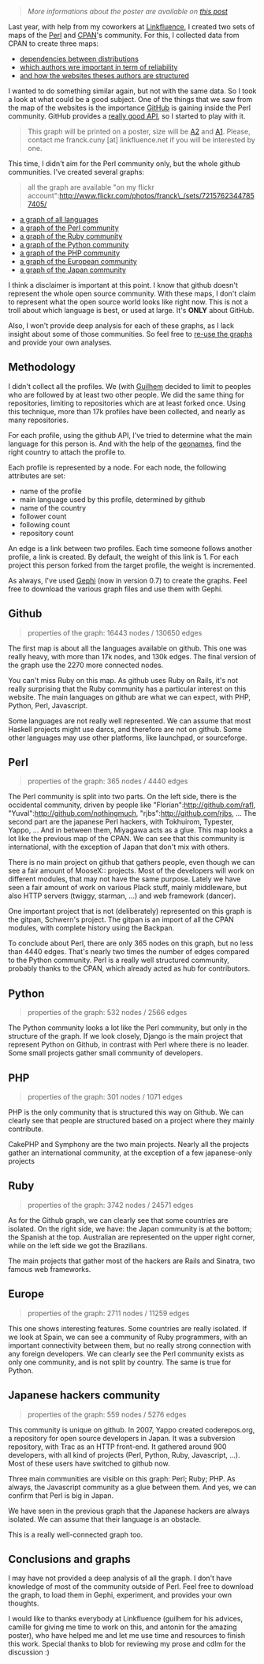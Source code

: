 #+BEGIN_QUOTE
  /More informations about the poster are available on
  [[http://lumberjaph.net/graph/2010/04/02/github-poster.html][this
  post]]/
#+END_QUOTE

Last year, with help from my coworkers at
[[http://linkfluence.net/][Linkfluence]], I created two sets of maps of
the [[http://perl.org][Perl]] and [[http://search.cpan.org/][CPAN]]'s
community. For this, I collected data from CPAN to create three maps:

-  [[http://cpan-explorer.org/2009/07/28/new-version-of-the-distributions-map-for-yapceu/][dependencies
   between distributions]]
-  [[http://cpan-explorer.org/2009/07/28/version-of-the-authors-graph-for-yapceu/][which
   authors wre important in term of reliability]]
-  [[http://cpan-explorer.org/2009/07/28/new-web-communities-map-for-yapceu/][and
   how the websites theses authors are structured]]

I wanted to do something similar again, but not with the same data. So I
took a look at what could be a good subject. One of the things that we
saw from the map of the websites is the importance
[[http://github.com/][GitHub]] is gaining inside the Perl community.
GitHub provides a [[http://develop.github.com/][really good API]], so I
started to play with it.

#+BEGIN_QUOTE
  This graph will be printed on a poster, size will be
  [[http://en.wikipedia.org/wiki/A2_paper_size][A2]] and
  [[http://en.wikipedia.org/wiki/A1_paper_size][A1]]. Please, contact me
  franck.cuny [at] linkfluence.net if you will be interested by one.
#+END_QUOTE

This time, I didn't aim for the Perl community only, but the whole
github communities. I've created several graphs:

#+BEGIN_QUOTE
  all the graph are available "on my flickr
  account":http://www.flickr.com/photos/franck\_/sets/72157623447857405/
#+END_QUOTE

-  [[http://www.flickr.com/photos/franck_/4460144638/][a graph of all
   languages]]
-  [[http://www.flickr.com/photos/franck_/4456072255/in/set-72157623447857405/][a
   graph of the Perl community]]
-  [[http://www.flickr.com/photos/franck_/4456914448/][a graph of the
   Ruby community]]
-  [[http://www.flickr.com/photos/franck_/4456118597/in/set-72157623447857405/][a
   graph of the Python community]]
-  [[http://www.flickr.com/photos/franck_/4456830956/in/set-72157623447857405/][a
   graph of the PHP community]]
-  [[http://www.flickr.com/photos/franck_/4456862434/in/set-72157623447857405/][a
   graph of the European community]]
-  [[http://www.flickr.com/photos/franck_/4456129655/in/set-72157623447857405/][a
   graph of the Japan community]]

I think a disclaimer is important at this point. I know that github
doesn't represent the whole open source community. With these maps, I
don't claim to represent what the open source world looks like right
now. This is not a troll about which language is best, or used at large.
It's *ONLY* about GitHub.

Also, I won't provide deep analysis for each of these graphs, as I lack
insight about some of those communities. So feel free to
[[http://franck.lumberjaph.net/graphs.tgz][re-use the graphs]] and
provide your own analyses.

** Methodology

I didn't collect all the profiles. We (with
[[http://twitter.com/gfouetil][Guilhem]] decided to limit to peoples who
are followed by at least two other people. We did the same thing for
repositories, limiting to repositories which are at least forked once.
Using this technique, more than 17k profiles have been collected, and
nearly as many repositories.

For each profile, using the github API, I've tried to determine what the
main language for this person is. And with the help of the
[[http://www.geonames.org][geonames]], find the right country to attach
the profile to.

Each profile is represented by a node. For each node, the following
attributes are set:

-  name of the profile
-  main language used by this profile, determined by github
-  name of the country
-  follower count
-  following count
-  repository count

An edge is a link between two profiles. Each time someone follows
another profile, a link is created. By default, the weight of this link
is 1. For each project this person forked from the target profile, the
weight is incremented.

As always, I've used [[http://gephi.org/][Gephi]] (now in version 0.7)
to create the graphs. Feel free to download the various graph files and
use them with Gephi.

** Github

#+BEGIN_QUOTE
  properties of the graph: 16443 nodes / 130650 edges
#+END_QUOTE

The first map is about all the languages available on github. This one
was really heavy, with more than 17k nodes, and 130k edges. The final
version of the graph use the 2270 more connected nodes.

You can't miss Ruby on this map. As github uses Ruby on Rails, it's not
really surprising that the Ruby community has a particular interest on
this website. The main languages on github are what we can expect, with
PHP, Python, Perl, Javascript.

Some languages are not really well represented. We can assume that most
Haskell projects might use darcs, and therefore are not on github. Some
other languages may use other platforms, like launchpad, or sourceforge.

** Perl

#+BEGIN_QUOTE
  properties of the graph: 365 nodes / 4440 edges
#+END_QUOTE

The Perl community is split into two parts. On the left side, there is
the occidental community, driven by people like
"Florian":http://github.com/rafl, "Yuval":http://github.com/nothingmuch,
"rjbs":http://github.com/rjbs, ... The second part are the japanese Perl
hackers, with Tokhuirom, Typester, Yappo, ... And in between them,
Miyagawa acts as a glue. This map looks a lot like the previous map of
the CPAN. We can see that this community is international, with the
exception of Japan that don't mix with others.

There is no main project on github that gathers people, even though we
can see a fair amount of MooseX:: projects. Most of the developers will
work on different modules, that may not have the same purpose. Lately we
have seen a fair amount of work on various Plack stuff, mainly
middleware, but also HTTP servers (twiggy, starman, ...) and web
framework (dancer).

One important project that is not (deliberately) represented on this
graph is the gitpan, Schwern's project. The gitpan is an import of all
the CPAN modules, with complete history using the Backpan.

To conclude about Perl, there are only 365 nodes on this graph, but no
less than 4440 edges. That's nearly two times the number of edges
compared to the Python community. Perl is a really well structured
community, probably thanks to the CPAN, which already acted as hub for
contributors.

** Python

#+BEGIN_QUOTE
  properties of the graph: 532 nodes / 2566 edges
#+END_QUOTE

The Python community looks a lot like the Perl community, but only in
the structure of the graph. If we look closely, Django is the main
project that represent Python on Github, in contrast with Perl where
there is no leader. Some small projects gather small community of
developers.

** PHP

#+BEGIN_QUOTE
  properties of the graph: 301 nodes / 1071 edges
#+END_QUOTE

PHP is the only community that is structured this way on Github. We can
clearly see that people are structured based on a project where they
mainly contribute.

CakePHP and Symphony are the two main projects. Nearly all the projects
gather an international community, at the exception of a few
japanese-only projects

** Ruby

#+BEGIN_QUOTE
  properties of the graph: 3742 nodes / 24571 edges
#+END_QUOTE

As for the Github graph, we can clearly see that some countries are
isolated. On the right side, we have: the Japan community is at the
bottom; the Spanish at the top. Australian are represented on the upper
right corner, while on the left side we got the Brazilians.

The main projects that gather most of the hackers are Rails and Sinatra,
two famous web frameworks.

** Europe

#+BEGIN_QUOTE
  properties of the graph: 2711 nodes / 11259 edges
#+END_QUOTE

This one shows interesting features. Some countries are really isolated.
If we look at Spain, we can see a community of Ruby programmers, with an
important connectivity between them, but no really strong connection
with any foreign developers. We can clearly see the Perl community
exists as only one community, and is not split by country. The same is
true for Python.

** Japanese hackers community

#+BEGIN_QUOTE
  properties of the graph: 559 nodes / 5276 edges
#+END_QUOTE

This community is unique on github. In 2007, Yappo created
coderepos.org, a repository for open source developers in Japan. It was
a subversion repository, with Trac as an HTTP front-end. It gathered
around 900 developers, with all kind of projects (Perl, Python, Ruby,
Javascript, ...). Most of these users have switched to github now.

Three main communities are visible on this graph: Perl; Ruby; PHP. As
always, the Javascript community as a glue between them. And yes, we can
confirm that Perl is big in Japan.

We have seen in the previous graph that the Japanese hackers are always
isolated. We can assume that their language is an obstacle.

This is a really well-connected graph too.

** Conclusions and graphs

I may have not provided a deep analysis of all the graph. I don't have
knowledge of most of the community outside of Perl. Feel free to
download the graph, to load them in Gephi, experiment, and provides your
own thoughts.

I would like to thanks everybody at Linkfluence (guilhem for his
advices, camille for giving me time to work on this, and antonin for the
amazing poster), who have helped me and let me use time and resources to
finish this work. Special thanks to blob for reviewing my prose and cdlm
for the discussion :)
